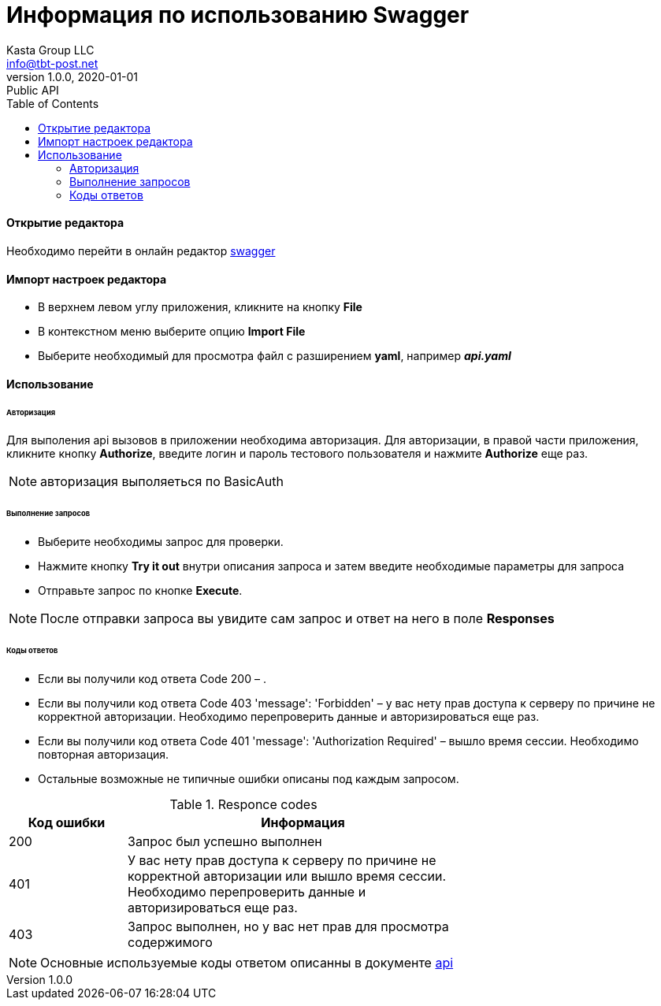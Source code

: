 = Информация по использованию Swagger
Kasta Group LLC <info@tbt-post.net>
1.0.0, 2020-01-01: Public API
:toc: right
:toclevels: 4
{empty}

==== Открытие редактора
Необходимо перейти в онлайн редактор https://editor.swagger.io/[swagger]


==== Импорт настроек редактора
* В верхнем левом углу приложения, кликните на кнопку *File*
* B контекстном меню  выберите опцию *Import File* 
* Bыберите необходимый для просмотра файл с разширением *yaml*, например *_api.yaml_*


==== Использование

====== Авторизация

Для выполения api вызовов в приложении необходима авторизация.
Для авторизации, в правой части приложения, кликните кнопку *Authorize*, введите логин и пароль тестового пользователя и нажмите *Authorize* еще раз.

NOTE: авторизация выполяеться по BasicAuth

====== Выполнение запросов

- Выберите необходимы запрос для проверки.
- Нажмите кнопку *Try it out* внутри описания запроса и затем введите необходимые параметры для запроса
- Отправьте запрос по кнопке *Execute*.

NOTE: После отправки запроса вы увидите сам запрос и ответ на него в поле *Responses*

====== Коды ответов

- Если вы получили код ответа Code 200 – .
- Если вы получили код ответа Code 403 'message': 'Forbidden' – у вас нету прав доступа к серверу по причине не корректной авторизации. Необходимо перепроверить данные и авторизироваться еще раз.
- Если вы получили код ответа Code 401 'message': 'Authorization Required' – вышло время сессии. Необходимо повторная авторизация.
- Остальные возможные не типичные ошибки описаны под каждым запросом.



.Responce codes
[cols="1,3",width="70",options="header,footer"]
|====================
|Код ошибки| Информация
|200|Запрос был успешно выполнен 
|401|У вас нету прав доступа к серверу по причине не корректной авторизации или вышло время сессии. Необходимо перепроверить данные и авторизироваться еще раз.
|403|Запрос выполнен, но у вас нет прав для просмотра содержимого
|====================

NOTE: Основные используемые коды ответом описанны в документе https://github.com/tbt-post/tbtapi-docs/blob/master/adoc/api.adoc[api]
